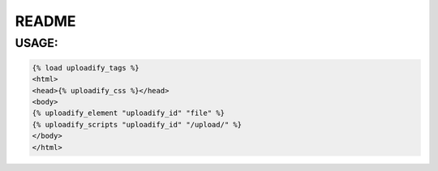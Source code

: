 README
======

USAGE:
------

.. code-block:: html

    {% load uploadify_tags %}
    <html>
    <head>{% uploadify_css %}</head>
    <body>
    {% uploadify_element "uploadify_id" "file" %}
    {% uploadify_scripts "uploadify_id" "/upload/" %}
    </body>
    </html>
